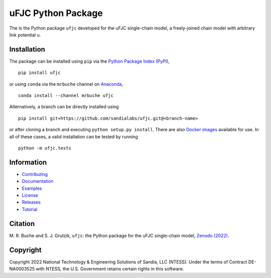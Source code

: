 ###################
uFJC Python Package
###################

|docs| |build| |coverage| |pyversions| |pypi| |conda| |docker| |license| |zenodo| |joss|

The is the Python package ``ufjc`` developed for the uFJC single-chain model, a freely-joined chain model with arbitrary link potential u.

************
Installation
************

The package can be installed using ``pip`` via the `Python Package Index (PyPI) <https://pypi.org/project/ufjc/>`_,

::

    pip install ufjc

or using ``conda`` via the ``mrbuche`` channel on `Anaconda <https://anaconda.org/mrbuche/ufjc>`_,

::

    conda install --channel mrbuche ufjc
    
Alternatively, a branch can be directly installed using

::

    pip install git+https://github.com/sandialabs/ufjc.git@<branch-name>

or after cloning a branch and executing ``python setup.py install``.
There are also `Docker images <https://hub.docker.com/r/mrbuche/ufjc>`_ available for use.
In all of these cases, a valid installation can be tested by running

::

    python -m ufjc.tests

***********
Information
***********

- `Contributing <https://ufjc.readthedocs.io/en/latest/CONTRIBUTING.html>`__
- `Documentation <https://ufjc.readthedocs.io/en/latest/>`__
- `Examples <https://ufjc.readthedocs.io/en/latest/ufjc.examples.html>`__
- `License <https://github.com/sandialabs/ufjc/blob/main/LICENSE>`__
- `Releases <https://github.com/sandialabs/ufjc/releases>`__
- `Tutorial <https://ufjc.readthedocs.io/en/latest/TUTORIAL.html>`__

********
Citation
********

\M. R. Buche and S. J. Grutzik, ``ufjc``: the Python package for the uFJC single-chain model, `Zenodo (2022) <https://doi.org/10.5281/zenodo.6114263>`_.

*********
Copyright
*********

Copyright 2022 National Technology & Engineering Solutions of Sandia, LLC (NTESS). Under the terms of Contract DE-NA0003525 with NTESS, the U.S. Government retains certain rights in this software.

..
    Badges ========================================================================

.. |docs| image:: https://img.shields.io/readthedocs/ufjc?logo=readthedocs
    :target: https://ufjc.readthedocs.io/en/latest/

.. |build| image:: https://github.com/sandialabs/ufjc/workflows/main/badge.svg
    :target: https://github.com/sandialabs/ufjc

.. |coverage| image:: https://coveralls.io/repos/github/sandialabs/ufjc/badge.svg?branch=main
    :target: https://coveralls.io/github/sandialabs/ufjc?branch=main

.. |pyversions| image:: https://img.shields.io/pypi/pyversions/ufjc.svg?logo=python&logoColor=FBE072&color=4B8BBE&label=Python
    :target: https://pypi.org/project/ufjc/

.. |pypi| image:: https://img.shields.io/pypi/v/ufjc?logo=pypi&logoColor=FBE072&label=PyPI&color=4B8BBE
    :target: https://pypi.org/project/ufjc/

.. |conda| image:: https://img.shields.io/conda/v/mrbuche/ufjc.svg?logo=anaconda&color=3EB049&label=Anaconda
    :target: https://anaconda.org/mrbuche/ufjc/
    :alt: conda

.. |docker| image:: https://img.shields.io/docker/v/mrbuche/ufjc?color=0db7ed&label=Docker%20Hub&logo=docker&logoColor=0db7ed
    :target: https://hub.docker.com/r/mrbuche/ufjc
    :alt: docker

.. |license| image:: https://img.shields.io/github/license/sandialabs/ufjc
    :target: https://github.com/sandialabs/ufjc/blob/main/LICENSE

.. |zenodo| image:: https://zenodo.org/badge/DOI/10.5281/zenodo.6114263.svg
    :target: https://doi.org/10.5281/zenodo.6114263

.. |joss| image:: https://joss.theoj.org/papers/86d9311405cf90b4fbf9e9a5141fe953/status.svg
    :target: https://joss.theoj.org/papers/86d9311405cf90b4fbf9e9a5141fe953

